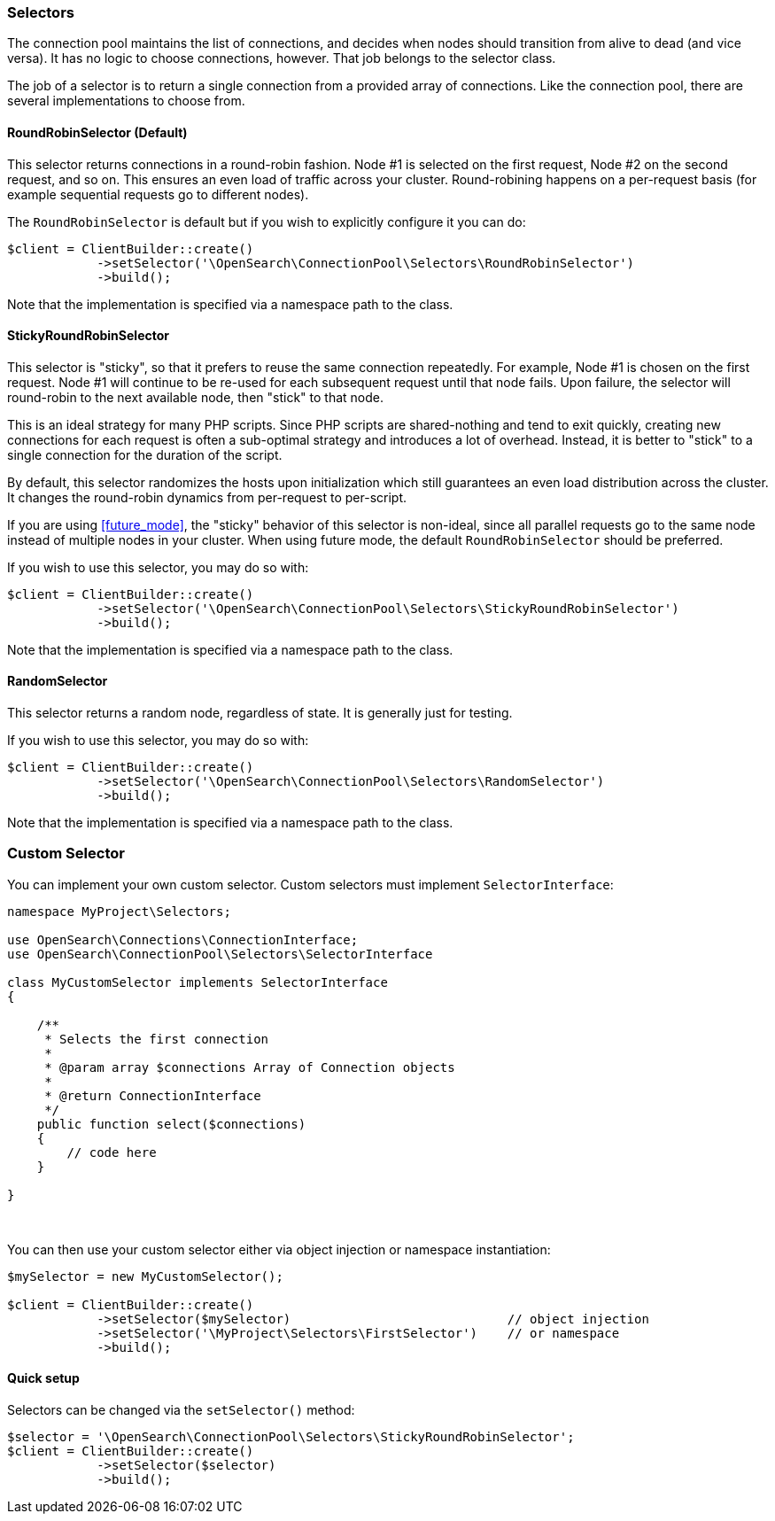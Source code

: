 [[selectors]]
=== Selectors

The connection pool maintains the list of connections, and decides when nodes 
should transition from alive to dead (and vice versa). It has no logic to choose 
connections, however. That job belongs to the selector class.

The job of a selector is to return a single connection from a provided array of 
connections. Like the connection pool, there are several implementations to 
choose from.


[discrete]
==== RoundRobinSelector (Default)

This selector returns connections in a round-robin fashion. Node #1 is selected 
on the first request, Node #2 on the second request, and so on. This ensures an 
even load of traffic across your cluster. Round-robining happens on a 
per-request basis (for example sequential requests go to different nodes).

The `RoundRobinSelector` is default but if you wish to explicitly configure it 
you can do:

[source,php]
----
$client = ClientBuilder::create()
            ->setSelector('\OpenSearch\ConnectionPool\Selectors\RoundRobinSelector')
            ->build();
----

Note that the implementation is specified via a namespace path to the class.


[discrete]
==== StickyRoundRobinSelector

This selector is "sticky", so that it prefers to reuse the same connection 
repeatedly. For example, Node #1 is chosen on the first request. Node #1 will 
continue to be re-used for each subsequent request until that node fails. Upon 
failure, the selector will round-robin to the next available node, then "stick" 
to that node.

This is an ideal strategy for many PHP scripts. Since PHP scripts are 
shared-nothing and tend to exit quickly, creating new connections for each 
request is often a sub-optimal strategy and introduces a lot of overhead. 
Instead, it is better to "stick" to a single connection for the duration of the 
script.

By default, this selector randomizes the hosts upon initialization which still 
guarantees an even load distribution across the cluster. It changes the 
round-robin dynamics from per-request to per-script.

If you are using <<future_mode>>, the "sticky" behavior of this selector is 
non-ideal, since all parallel requests go to the same node instead of multiple 
nodes in your cluster. When using future mode, the default `RoundRobinSelector`
should be preferred.

If you wish to use this selector, you may do so with:

[source,php]
----
$client = ClientBuilder::create()
            ->setSelector('\OpenSearch\ConnectionPool\Selectors\StickyRoundRobinSelector')
            ->build();
----

Note that the implementation is specified via a namespace path to the class.


[discrete]
==== RandomSelector

This selector returns a random node, regardless of state. It is generally just 
for testing.

If you wish to use this selector, you may do so with:

[source,php]
----
$client = ClientBuilder::create()
            ->setSelector('\OpenSearch\ConnectionPool\Selectors\RandomSelector')
            ->build();
----

Note that the implementation is specified via a namespace path to the class.


=== Custom Selector

You can implement your own custom selector. Custom selectors must implement 
`SelectorInterface`:

[source,php]
----
namespace MyProject\Selectors;

use OpenSearch\Connections\ConnectionInterface;
use OpenSearch\ConnectionPool\Selectors\SelectorInterface

class MyCustomSelector implements SelectorInterface
{

    /**
     * Selects the first connection
     *
     * @param array $connections Array of Connection objects
     *
     * @return ConnectionInterface
     */
    public function select($connections)
    {
        // code here
    }

}
----
{zwsp} +


You can then use your custom selector either via object injection or namespace 
instantiation:

[source,php]
----
$mySelector = new MyCustomSelector();

$client = ClientBuilder::create()
            ->setSelector($mySelector)                             // object injection
            ->setSelector('\MyProject\Selectors\FirstSelector')    // or namespace
            ->build();
----


[discrete]
==== Quick setup

Selectors can be changed via the `setSelector()` method:

[source,php]
----
$selector = '\OpenSearch\ConnectionPool\Selectors\StickyRoundRobinSelector';
$client = ClientBuilder::create()
            ->setSelector($selector)
            ->build();
----